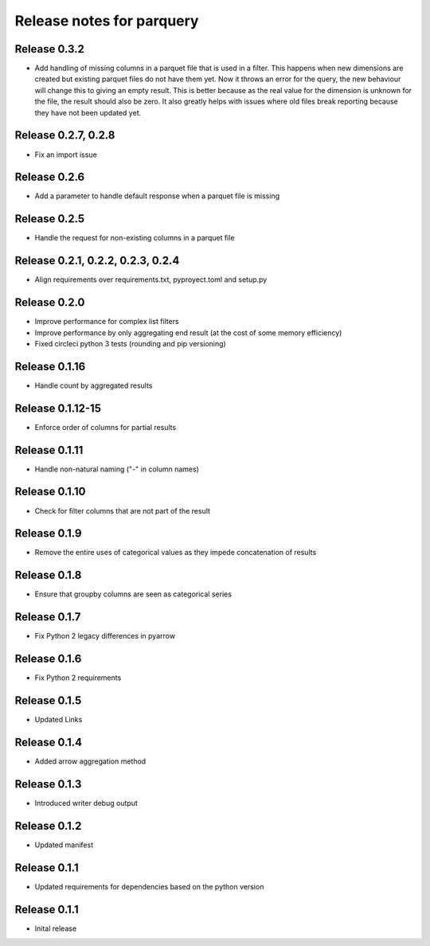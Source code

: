 ========================
Release notes for parquery
========================

Release  0.3.2
==============
- Add handling of missing columns in a parquet file that is used in a filter. This happens when new dimensions are created but existing parquet files do not have them yet. Now it throws an error for the query, the new behaviour will change this to giving an empty result. This is better because as the real value for the dimension is unknown for the file, the result should also be zero. It also greatly helps with issues where old files break reporting because they have not been updated yet.

Release  0.2.7, 0.2.8
==============
- Fix an import issue

Release  0.2.6
==============
- Add a parameter to handle default response when a parquet file is missing

Release  0.2.5
==============
- Handle the request for non-existing columns in a parquet file

Release  0.2.1, 0.2.2, 0.2.3, 0.2.4
==============
- Align requirements over requirements.txt, pyproyect.toml and setup.py

Release  0.2.0
==============
- Improve performance for complex list filters
- Improve performance by only aggregating end result (at the cost of some memory efficiency)
- Fixed circleci python 3 tests (rounding and pip versioning)

Release  0.1.16
==============
- Handle count by aggregated results

Release  0.1.12-15
==============
- Enforce order of columns for partial results

Release  0.1.11
==============
- Handle non-natural naming ("-" in column names)

Release  0.1.10
==============
- Check for filter columns that are not part of the result

Release  0.1.9
==============
- Remove the entire uses of categorical values as they impede concatenation of results

Release  0.1.8
==============
- Ensure that groupby columns are seen as categorical series

Release  0.1.7
==============
- Fix Python 2 legacy differences in pyarrow

Release  0.1.6
==============
- Fix Python 2 requirements

Release  0.1.5
==============
- Updated Links

Release  0.1.4
==============
- Added arrow aggregation method

Release  0.1.3
==============
- Introduced writer debug output

Release  0.1.2
==============
- Updated manifest

Release  0.1.1
==============
- Updated requirements for dependencies based on the python version

Release  0.1.1
==============
- Inital release

.. Local Variables:
.. mode: rst
.. coding: utf-8
.. fill-column: 72
.. End:

